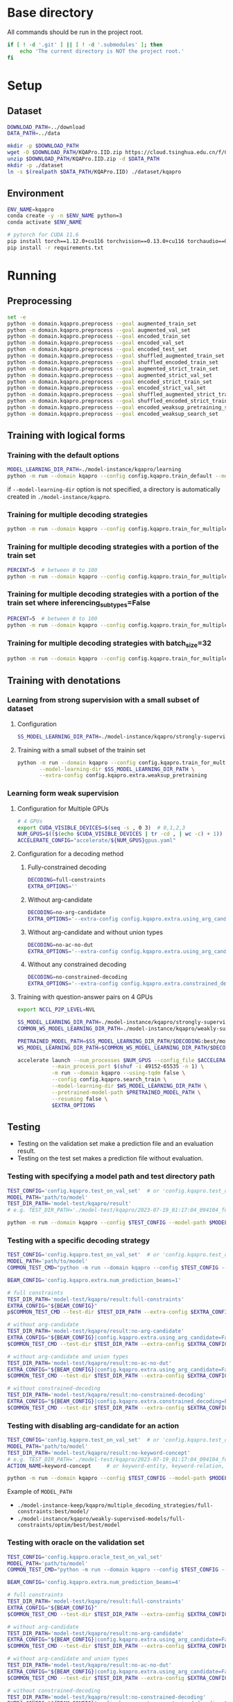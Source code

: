 
* Base directory
All commands should be run in the project root.

#+begin_src sh
if [ ! -d '.git' ] || [ ! -d '.submodules' ]; then
    echo 'The current directory is NOT the project root.'
fi
#+end_src

* Setup
** Dataset
#+begin_src sh
DOWNLOAD_PATH=../download
DATA_PATH=../data

mkdir -p $DOWNLOAD_PATH
wget -O $DOWNLOAD_PATH/KQAPro.IID.zip https://cloud.tsinghua.edu.cn/f/04ce81541e704a648b03/?dl=1
unzip $DOWNLOAD_PATH/KQAPro.IID.zip -d $DATA_PATH
mkdir -p ./dataset
ln -s $(realpath $DATA_PATH/KQAPro.IID) ./dataset/kqapro
#+end_src

** Environment
#+begin_src sh
ENV_NAME=kqapro
conda create -y -n $ENV_NAME python=3
conda activate $ENV_NAME

# pytorch for CUDA 11.6
pip install torch==1.12.0+cu116 torchvision==0.13.0+cu116 torchaudio==0.12.0 --extra-index-url https://download.pytorch.org/whl/cu116
pip install -r requirements.txt
#+end_src

* Running
** Preprocessing
#+begin_src sh
set -e
python -m domain.kqapro.preprocess --goal augmented_train_set
python -m domain.kqapro.preprocess --goal augmented_val_set
python -m domain.kqapro.preprocess --goal encoded_train_set
python -m domain.kqapro.preprocess --goal encoded_val_set
python -m domain.kqapro.preprocess --goal encoded_test_set
python -m domain.kqapro.preprocess --goal shuffled_augmented_train_set
python -m domain.kqapro.preprocess --goal shuffled_encoded_train_set
python -m domain.kqapro.preprocess --goal augmented_strict_train_set
python -m domain.kqapro.preprocess --goal augmented_strict_val_set
python -m domain.kqapro.preprocess --goal encoded_strict_train_set
python -m domain.kqapro.preprocess --goal encoded_strict_val_set
python -m domain.kqapro.preprocess --goal shuffled_augmented_strict_train_set
python -m domain.kqapro.preprocess --goal shuffled_encoded_strict_train_set
python -m domain.kqapro.preprocess --goal encoded_weaksup_pretraining_set
python -m domain.kqapro.preprocess --goal encoded_weaksup_search_set
#+end_src

** Training with logical forms
*** Training with the default options
#+begin_src sh
MODEL_LEARNING_DIR_PATH=./model-instance/kqapro/learning
python -m run --domain kqapro --config config.kqapro.train_default --model-learning-dir $MODEL_LEARNING_DIR_PATH
#+end_src

if ~--model-learning-dir~ option is not specified, a directory is automatically created in =./model-instance/kqapro=.

*** Training for multiple decoding strategies
#+begin_src sh
python -m run --domain kqapro --config config.kqapro.train_for_multiple_decoding_strategies
#+end_src

*** Training for multiple decoding strategies with a portion of the train set
#+begin_src sh
PERCENT=5  # between 0 to 100
python -m run --domain kqapro --config config.kqapro.train_for_multiple_decoding_strategies --extra-config config.kqapro.extra.train_set_portion --train-set-percent $PERCENT
#+end_src

*** Training for multiple decoding strategies with a portion of the train set where inferencing_subtypes=False
#+begin_src sh
PERCENT=5  # between 0 to 100
python -m run --domain kqapro --config config.kqapro.train_for_multiple_decoding_strategies --extra-config config.kqapro.extra.train_set_portion_no_inferencing_subtypes --train-set-percent $PERCENT
#+end_src

*** Training for multiple decoding strategies with batch_size=32
#+begin_src sh
python -m run --domain kqapro --config config.kqapro.train_for_multiple_decoding_strategies --extra-config config.kqapro.batch.size=32
#+end_src

** Training with denotations
*** Learning from strong supervision with a small subset of dataset
**** Configuration
#+begin_src sh
SS_MODEL_LEARNING_DIR_PATH=./model-instance/kqapro/strongly-supervised-models
#+end_src

**** Training with a small subset of the trainin set
#+begin_src sh
python -m run --domain kqapro --config config.kqapro.train_for_multiple_decoding_strategies \
       --model-learning-dir $SS_MODEL_LEARNING_DIR_PATH \
       --extra-config config.kqapro.extra.weaksup_pretraining
#+end_src

*** Learning form weak supervision
**** Configuration for Multiple GPUs
#+begin_src sh
# 4 GPUs
export CUDA_VISIBLE_DEVICES=$(seq -s , 0 3)  # 0,1,2,3
NUM_GPUS=$(($(echo $CUDA_VISIBLE_DEVICES | tr -cd , | wc -c) + 1))  # 4
ACCELERATE_CONFIG="accelerate/${NUM_GPUS}gpus.yaml"
#+end_src

**** Configuration for a decoding method
***** Fully-constrained decoding
#+begin_src sh
DECODING=full-constraints
EXTRA_OPTIONS=''
#+end_src

***** Without arg-candidate
#+begin_src sh
DECODING=no-arg-candidate
EXTRA_OPTIONS='--extra-config config.kqapro.extra.using_arg_candidate=False'
#+end_src

***** Without arg-candidate and without union types
#+begin_src sh
DECODING=no-ac-no-dut
EXTRA_OPTIONS='--extra-config config.kqapro.extra.using_arg_candidate=False|config.kqapro.extra.using_distinctive_union_types=False'
#+end_src

***** Without any constrained decoding
#+begin_src sh
DECODING=no-constrained-decoding
EXTRA_OPTIONS='--extra-config config.kqapro.extra.constrained_decoding=False'
#+end_src

**** Training with question-answer pairs on 4 GPUs
#+begin_src sh
export NCCL_P2P_LEVEL=NVL

SS_MODEL_LEARNING_DIR_PATH=./model-instance/kqapro/strongly-supervised-models
COMMON_WS_MODEL_LEARNING_DIR_PATH=./model-instance/kqapro/weakly-supervised-models

PRETRAINED_MODEL_PATH=$SS_MODEL_LEARNING_DIR_PATH/$DECODING:best/model
WS_MODEL_LEARNING_DIR_PATH=$COMMON_WS_MODEL_LEARNING_DIR_PATH/$DECODING

accelerate launch --num_processes $NUM_GPUS --config_file $ACCELERATE_CONFIG \
           --main_process_port $(shuf -i 49152-65535 -n 1) \
           -m run --domain kqapro --using-tqdm false \
           --config config.kqapro.search_train \
           --model-learning-dir $WS_MODEL_LEARNING_DIR_PATH \
           --pretrained-model-path $PRETRAINED_MODEL_PATH \
           --resuming false \
           $EXTRA_OPTIONS
#+end_src

** Testing
- Testing on the validation set make a prediction file and an evaluation result.
- Testing on the test set makes a prediction file without evaluation.

# *** Testing on a dataset with the default model path
# #+begin_src sh
# TEST_CONFIG='config.kqapro.test_on_val_set'  # or 'config.kqapro.test_on_test_set'
# MODEL_LEARNING_DIR_PATH='path/to/model/learning/dir'
# # e.g. MODEL_LEARNING_DIR_PATH=model-instance/kqapro/2023-07-15_10:10:24_916400
# python -m run --domain kqapro --config $TEST_CONFIG --model-learning-dir $MODEL_LEARNING_DIR_PATH
# #+end_src

# *** Testing on a dataset with a specific model directory name
# #+begin_src sh
# TEST_CONFIG='config.kqapro.test_on_val_set'  # or 'config.kqapro.test_on_test_set'
# MODEL_LEARNING_DIR_PATH='path/to/model/learning/dir'
# # e.g. MODEL_LEARNING_DIR_PATH=model-instance/kqapro/2023-07-15_10:10:24_916400
# MODEL_DIR_NAME='full-constraints:best/model'
# # Options for MODEL_DIR_NAME: best/model, common:best/model, full-constraints:best/model, no-arg-candidate:best/model, no-ac-no-dut:best/model, no-constrained-decoding:best/model
# python -m run --domain kqapro --config $TEST_CONFIG --model-learning-dir $MODEL_LEARNING_DIR_PATH --model-dir-name $MODEL_DIR_NAME
# #+end_src

*** Testing with specifying a model path and test directory path
#+begin_src sh
TEST_CONFIG='config.kqapro.test_on_val_set'  # or 'config.kqapro.test_on_test_set'
MODEL_PATH='path/to/model'
TEST_DIR_PATH='model-test/kqapro/result'
# e.g. TEST_DIR_PATH='./model-test/kqapro/2023-07-19_01:17:04_094104_full-constraints:best/model'

python -m run --domain kqapro --config $TEST_CONFIG --model-path $MODEL_PATH --test-dir $TEST_DIR_PATH
#+end_src

*** Testing with a specific decoding strategy
#+begin_src sh
TEST_CONFIG='config.kqapro.test_on_val_set'  # or 'config.kqapro.test_on_test_set'
MODEL_PATH='path/to/model'
COMMON_TEST_CMD="python -m run --domain kqapro --config $TEST_CONFIG --model-path $MODEL_PATH"

BEAM_CONFIG='config.kqapro.extra.num_prediction_beams=1'

# full constraints
TEST_DIR_PATH='model-test/kqapro/result:full-constraints'
EXTRA_CONFIG="${BEAM_CONFIG}"
p$COMMON_TEST_CMD --test-dir $TEST_DIR_PATH --extra-config $EXTRA_CONFIG

# without arg-candidate
TEST_DIR_PATH='model-test/kqapro/result:no-arg-candidate'
EXTRA_CONFIG="${BEAM_CONFIG}|config.kqapro.extra.using_arg_candidate=False"
$COMMON_TEST_CMD --test-dir $TEST_DIR_PATH --extra-config $EXTRA_CONFIG

# without arg-candidate and union types
TEST_DIR_PATH='model-test/kqapro/result:no-ac-no-dut'
EXTRA_CONFIG="${BEAM_CONFIG}|config.kqapro.extra.using_arg_candidate=False|config.kqapro.extra.using_distinctive_union_types=False"
$COMMON_TEST_CMD --test-dir $TEST_DIR_PATH --extra-config $EXTRA_CONFIG

# without constrained-decoding
TEST_DIR_PATH='model-test/kqapro/result:no-constrained-decoding'
EXTRA_CONFIG="${BEAM_CONFIG}|config.kqapro.extra.constrained_decoding=False"
$COMMON_TEST_CMD --test-dir $TEST_DIR_PATH --extra-config $EXTRA_CONFIG
#+end_src

*** Testing with disabling arg-candidate for an action
#+begin_src sh
TEST_CONFIG='config.kqapro.test_on_val_set'  # or 'config.kqapro.test_on_test_set'
MODEL_PATH='path/to/model'
TEST_DIR_PATH='model-test/kqapro/result:no-keyword-concept'
# e.g. TEST_DIR_PATH='./model-test/kqapro/2023-07-19_01:17:04_094104_full-constraints:best/model'
ACTION_NAME=keyword-concept     # or keyword-entity, keyword-relation, ...

python -m run --domain kqapro --config $TEST_CONFIG --model-path $MODEL_PATH --test-dir $TEST_DIR_PATH --extra-config config.kqapro.extra.no_arg_candidate --no-arg-candidate-for $ACTION_NAME
#+end_src

Example of ~MODEL_PATH~
- =./model-instance-keep/kqapro/multiple_decoding_strategies/full-constraints:best/model/=
- =./model-instance/kqapro/weakly-supervised-models/full-constraints/optim/best/best/model=

*** Testing with oracle on the validation set
#+begin_src sh
TEST_CONFIG='config.kqapro.oracle_test_on_val_set'
MODEL_PATH='path/to/model'
COMMON_TEST_CMD="python -m run --domain kqapro --config $TEST_CONFIG --model-path $MODEL_PATH"

BEAM_CONFIG='config.kqapro.extra.num_prediction_beams=4'

# full constraints
TEST_DIR_PATH='model-test/kqapro/result:full-constraints'
EXTRA_CONFIG="${BEAM_CONFIG}"
$COMMON_TEST_CMD --test-dir $TEST_DIR_PATH --extra-config $EXTRA_CONFIG

# without arg-candidate
TEST_DIR_PATH='model-test/kqapro/result:no-arg-candidate'
EXTRA_CONFIG="${BEAM_CONFIG}|config.kqapro.extra.using_arg_candidate=False"
$COMMON_TEST_CMD --test-dir $TEST_DIR_PATH --extra-config $EXTRA_CONFIG

# without arg-candidate and union types
TEST_DIR_PATH='model-test/kqapro/result:no-ac-no-dut'
EXTRA_CONFIG="${BEAM_CONFIG}|config.kqapro.extra.using_arg_candidate=False|config.kqapro.extra.using_distinctive_union_types=False"
$COMMON_TEST_CMD --test-dir $TEST_DIR_PATH --extra-config $EXTRA_CONFIG

# without constrained-decoding
TEST_DIR_PATH='model-test/kqapro/result:no-constrained-decoding'
EXTRA_CONFIG="${BEAM_CONFIG}|config.kqapro.extra.constrained_decoding=False"
$COMMON_TEST_CMD --test-dir $TEST_DIR_PATH --extra-config $EXTRA_CONFIG
#+end_src

** Evaluation with the official code
The evaluation code is slightly modified from [[https://github.com/shijx12/KQAPro_Baselines/blob/7cea2738fd095a2c17594d492923ee80a212ac0f/evaluate.py][KQAPro_Baselines/evaluate.py]].
The evaluation code requires a prediction file, which is the output from the previous steps.

#+begin_src sh
TRAIN_DATA_SET_PATH='path/to/train/data/set.json'
TEST_DATA_SET_PATH='path/to/test/data/set.json'
PREDICTION_FILE_PATH='path/to/predictions.txt'
python -m kqapro.evaluate --train $TRAIN_DATA_SET_PATH --test $TEST_DATA_SET_PATH --pred $PREDICTION_FILE_PATH
#+end_src

*** Example: evaluation on the validation set with the official code
#+begin_src sh
TRAIN_DATA_SET_PATH='./dataset/kqapro/train.json'
TEST_DATA_SET_PATH='./dataset/kqapro/val.json'
TEST_DIR_NAME='YOUR-TEST-DIRECTORY-NAME'
# e.g. TEST_DIR_NAME=2023-07-15_10:10:24_916400#0
PREDICTION_FILE_PATH="./model-test/kqapro/$TEST_DIR_NAME/predictions.txt"
python -m kqapro.evaluate --train $TRAIN_DATA_SET_PATH --test $TEST_DATA_SET_PATH --pred $PREDICTION_FILE_PATH
#+end_src

* Acknowledgements
We thank to the authors of [[https://github.com/shijx12/][KQA Pro]] dataset. Our code also exploits the [[https://github.com/shijx12/KQAPro_Baselines][BART seq2seq program parser]] they released.

